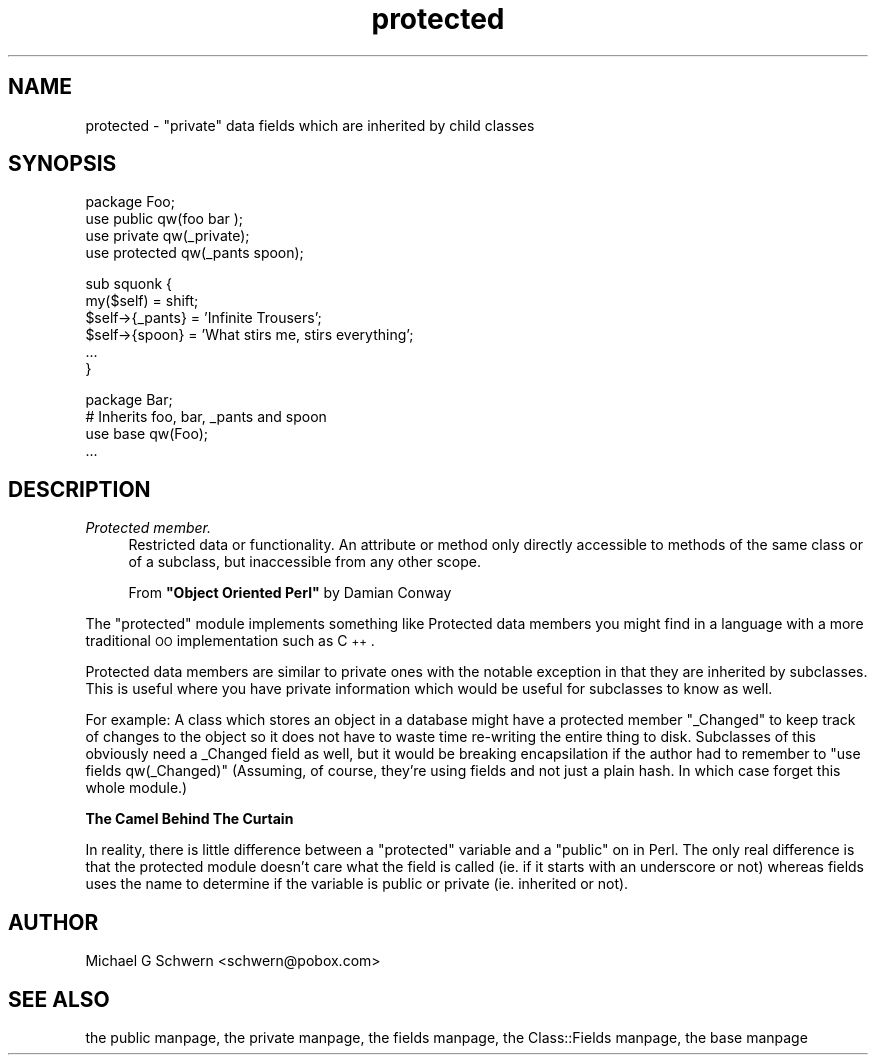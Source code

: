 .\" Automatically generated by Pod::Man version 1.15
.\" Mon Apr 23 08:21:00 2001
.\"
.\" Standard preamble:
.\" ======================================================================
.de Sh \" Subsection heading
.br
.if t .Sp
.ne 5
.PP
\fB\\$1\fR
.PP
..
.de Sp \" Vertical space (when we can't use .PP)
.if t .sp .5v
.if n .sp
..
.de Ip \" List item
.br
.ie \\n(.$>=3 .ne \\$3
.el .ne 3
.IP "\\$1" \\$2
..
.de Vb \" Begin verbatim text
.ft CW
.nf
.ne \\$1
..
.de Ve \" End verbatim text
.ft R

.fi
..
.\" Set up some character translations and predefined strings.  \*(-- will
.\" give an unbreakable dash, \*(PI will give pi, \*(L" will give a left
.\" double quote, and \*(R" will give a right double quote.  | will give a
.\" real vertical bar.  \*(C+ will give a nicer C++.  Capital omega is used
.\" to do unbreakable dashes and therefore won't be available.  \*(C` and
.\" \*(C' expand to `' in nroff, nothing in troff, for use with C<>
.tr \(*W-|\(bv\*(Tr
.ds C+ C\v'-.1v'\h'-1p'\s-2+\h'-1p'+\s0\v'.1v'\h'-1p'
.ie n \{\
.    ds -- \(*W-
.    ds PI pi
.    if (\n(.H=4u)&(1m=24u) .ds -- \(*W\h'-12u'\(*W\h'-12u'-\" diablo 10 pitch
.    if (\n(.H=4u)&(1m=20u) .ds -- \(*W\h'-12u'\(*W\h'-8u'-\"  diablo 12 pitch
.    ds L" ""
.    ds R" ""
.    ds C` ""
.    ds C' ""
'br\}
.el\{\
.    ds -- \|\(em\|
.    ds PI \(*p
.    ds L" ``
.    ds R" ''
'br\}
.\"
.\" If the F register is turned on, we'll generate index entries on stderr
.\" for titles (.TH), headers (.SH), subsections (.Sh), items (.Ip), and
.\" index entries marked with X<> in POD.  Of course, you'll have to process
.\" the output yourself in some meaningful fashion.
.if \nF \{\
.    de IX
.    tm Index:\\$1\t\\n%\t"\\$2"
..
.    nr % 0
.    rr F
.\}
.\"
.\" For nroff, turn off justification.  Always turn off hyphenation; it
.\" makes way too many mistakes in technical documents.
.hy 0
.if n .na
.\"
.\" Accent mark definitions (@(#)ms.acc 1.5 88/02/08 SMI; from UCB 4.2).
.\" Fear.  Run.  Save yourself.  No user-serviceable parts.
.bd B 3
.    \" fudge factors for nroff and troff
.if n \{\
.    ds #H 0
.    ds #V .8m
.    ds #F .3m
.    ds #[ \f1
.    ds #] \fP
.\}
.if t \{\
.    ds #H ((1u-(\\\\n(.fu%2u))*.13m)
.    ds #V .6m
.    ds #F 0
.    ds #[ \&
.    ds #] \&
.\}
.    \" simple accents for nroff and troff
.if n \{\
.    ds ' \&
.    ds ` \&
.    ds ^ \&
.    ds , \&
.    ds ~ ~
.    ds /
.\}
.if t \{\
.    ds ' \\k:\h'-(\\n(.wu*8/10-\*(#H)'\'\h"|\\n:u"
.    ds ` \\k:\h'-(\\n(.wu*8/10-\*(#H)'\`\h'|\\n:u'
.    ds ^ \\k:\h'-(\\n(.wu*10/11-\*(#H)'^\h'|\\n:u'
.    ds , \\k:\h'-(\\n(.wu*8/10)',\h'|\\n:u'
.    ds ~ \\k:\h'-(\\n(.wu-\*(#H-.1m)'~\h'|\\n:u'
.    ds / \\k:\h'-(\\n(.wu*8/10-\*(#H)'\z\(sl\h'|\\n:u'
.\}
.    \" troff and (daisy-wheel) nroff accents
.ds : \\k:\h'-(\\n(.wu*8/10-\*(#H+.1m+\*(#F)'\v'-\*(#V'\z.\h'.2m+\*(#F'.\h'|\\n:u'\v'\*(#V'
.ds 8 \h'\*(#H'\(*b\h'-\*(#H'
.ds o \\k:\h'-(\\n(.wu+\w'\(de'u-\*(#H)/2u'\v'-.3n'\*(#[\z\(de\v'.3n'\h'|\\n:u'\*(#]
.ds d- \h'\*(#H'\(pd\h'-\w'~'u'\v'-.25m'\f2\(hy\fP\v'.25m'\h'-\*(#H'
.ds D- D\\k:\h'-\w'D'u'\v'-.11m'\z\(hy\v'.11m'\h'|\\n:u'
.ds th \*(#[\v'.3m'\s+1I\s-1\v'-.3m'\h'-(\w'I'u*2/3)'\s-1o\s+1\*(#]
.ds Th \*(#[\s+2I\s-2\h'-\w'I'u*3/5'\v'-.3m'o\v'.3m'\*(#]
.ds ae a\h'-(\w'a'u*4/10)'e
.ds Ae A\h'-(\w'A'u*4/10)'E
.    \" corrections for vroff
.if v .ds ~ \\k:\h'-(\\n(.wu*9/10-\*(#H)'\s-2\u~\d\s+2\h'|\\n:u'
.if v .ds ^ \\k:\h'-(\\n(.wu*10/11-\*(#H)'\v'-.4m'^\v'.4m'\h'|\\n:u'
.    \" for low resolution devices (crt and lpr)
.if \n(.H>23 .if \n(.V>19 \
\{\
.    ds : e
.    ds 8 ss
.    ds o a
.    ds d- d\h'-1'\(ga
.    ds D- D\h'-1'\(hy
.    ds th \o'bp'
.    ds Th \o'LP'
.    ds ae ae
.    ds Ae AE
.\}
.rm #[ #] #H #V #F C
.\" ======================================================================
.\"
.IX Title "protected 3"
.TH protected 3 "perl v5.6.1" "1999-12-15" "User Contributed Perl Documentation"
.UC
.SH "NAME"
protected \- \*(L"private\*(R" data fields which are inherited by child classes
.SH "SYNOPSIS"
.IX Header "SYNOPSIS"
.Vb 4
\&    package Foo;
\&    use public      qw(foo bar );
\&    use private     qw(_private);
\&    use protected   qw(_pants spoon);
.Ve
.Vb 6
\&    sub squonk {
\&        my($self) = shift;
\&        $self->{_pants} = 'Infinite Trousers';
\&        $self->{spoon}  = 'What stirs me, stirs everything';
\&        ...
\&    }
.Ve
.Vb 4
\&    package Bar;
\&    # Inherits foo, bar, _pants and spoon
\&    use base qw(Foo);
\&    ...
.Ve
.SH "DESCRIPTION"
.IX Header "DESCRIPTION"
.Ip "\fIProtected member.\fR" 4
.IX Item "Protected member."
Restricted data or functionality.  An attribute or method only
directly accessible to methods of the same class or of a subclass, but
inaccessible from any other scope.
.Sp
From \fB\*(L"Object Oriented Perl\*(R"\fR by Damian Conway
.PP
The \f(CW\*(C`protected\*(C'\fR module implements something like Protected data
members you might find in a language with a more traditional \s-1OO\s0
implementation such as \*(C+.
.PP
Protected data members are similar to private ones with the notable
exception in that they are inherited by subclasses.  This is useful
where you have private information which would be useful for
subclasses to know as well.
.PP
For example: A class which stores an object in a database might have a
protected member \*(L"_Changed\*(R" to keep track of changes to the object so
it does not have to waste time re-writing the entire thing to disk.
Subclasses of this obviously need a _Changed field as well, but it
would be breaking encapsilation if the author had to remember to \*(L"use
fields qw(_Changed)\*(R" (Assuming, of course, they're using fields and
not just a plain hash.  In which case forget this whole module.)
.Sh "The Camel Behind The Curtain"
.IX Subsection "The Camel Behind The Curtain"
In reality, there is little difference between a \*(L"protected\*(R" variable
and a \*(L"public\*(R" on in Perl.  The only real difference is that the
protected module doesn't care what the field is called (ie. if it
starts with an underscore or not) whereas fields uses the name to
determine if the variable is public or private (ie. inherited or not).
.SH "AUTHOR"
.IX Header "AUTHOR"
Michael G Schwern <schwern@pobox.com>
.SH "SEE ALSO"
.IX Header "SEE ALSO"
the public manpage, the private manpage, the fields manpage, the Class::Fields manpage, the base manpage
